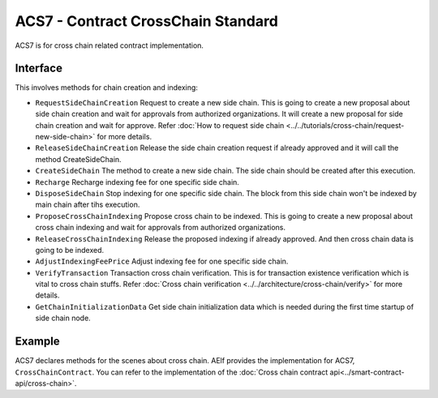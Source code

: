 ACS7 - Contract CrossChain Standard
===================================

ACS7 is for cross chain related contract implementation.

Interface
---------

This involves methods for chain creation and indexing:

-  ``RequestSideChainCreation`` Request to create a new side chain. This is going to create a new proposal about side chain creation and  wait for approvals from authorized organizations. It will create a new proposal for side chain creation and wait for approve. Refer :doc:`How to request side chain <../../tutorials/cross-chain/request-new-side-chain>` for more details.
-  ``ReleaseSideChainCreation`` Release the side chain creation request if already approved and it will call the method CreateSideChain. 
-  ``CreateSideChain`` The method to create a new side chain. The side chain should be created after this execution.
-  ``Recharge`` Recharge indexing fee for one specific side chain. 
-  ``DisposeSideChain`` Stop indexing for one specific side chain. The block from this side chain won't be indexed by main chain after tihs execution.
-  ``ProposeCrossChainIndexing`` Propose cross chain to be indexed. This is going to create a new proposal about cross chain indexing and wait for approvals from authorized organizations.
-  ``ReleaseCrossChainIndexing`` Release the proposed indexing if already approved. And then cross chain data is going to be indexed.
-  ``AdjustIndexingFeePrice`` Adjust indexing fee for one specific side chain.
-  ``VerifyTransaction`` Transaction cross chain verification. This is for transaction existence verification which is vital to cross chain stuffs. Refer :doc:`Cross chain verification <../../architecture/cross-chain/verify>` for more details.
-  ``GetChainInitializationData`` Get side chain initialization data which is needed during the first time startup of side chain node. 


Example
-------

ACS7 declares methods for the scenes about cross chain. AElf provides the implementation for ACS7, ``CrossChainContract``.
You can refer to the implementation of the :doc:`Cross chain contract api<../smart-contract-api/cross-chain>`.